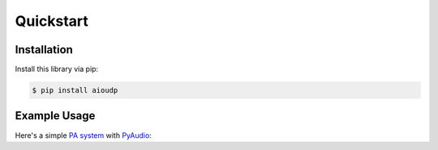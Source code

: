 Quickstart
==========

Installation
------------

Install this library via pip:

.. code-block::

    $ pip install aioudp

Example Usage
-------------

Here's a simple `PA system <https://en.wikipedia.org/wiki/Public_address_system>`_ with `PyAudio <https://people.csail.mit.edu/hubert/pyaudio/>`_:

.. code-block:: python
    :caption: Server code (speaker)

    import asyncio
    import signal

    import pyaudio

    import aioudp

    # Doesn't have to be "\x00" and "\x01". Any unique value would do
    ACCEPT = b"\x00"
    DECLINE = b"\x01"
    TERMINATOR = b"DONE"  # Could be anything that will never be audio data
    connections = set()


    async def main():
        # Configuration for PyAudio
        CHUNK = 1024
        FORMAT = pyaudio.paInt16
        CHANNELS = 1
        RATE = 44100

        async def handler(connection):
            # Make sure only one person uses the PA at a time
            if connections:
                await connection.send(DECLINE)
                return
            await connection.send(ACCEPT)
            connections.add(None)

            # PyAudio initialization black magic
            p = pyaudio.PyAudio()
            stream = p.open(
                format=FORMAT,
                channels=CHANNELS,
                output=True,
                frames_per_buffer=CHUNK,
                rate=RATE,
            )

            async for data in connection:
                # Until b"DONE" is recieved, play the data
                if data == TERMINATOR:
                    break
                stream.write(data)

            # Uninitalize PyAudio stuff
            stream.stop_stream()
            stream.close()
            p.terminate()

            connections.remove(None)

        # This way, we can CTRl-C it properly
        loop = asyncio.get_running_loop()
        stop = loop.create_future()
        loop.add_signal_handler(signal.SIGINT, stop.set_result, None)

        # "0.0.0.0" to expose globally. Serve at port 9999
        async with aioudp.serve("0.0.0.0", 9999, handler):
            await stop


    if __name__ == "__main__":
        asyncio.run(main())

.. code-block:: python
    :caption: User code (microphone)

    import asyncio

    import pyaudio

    import aioudp

    DECLINE = b"\x01"
    TERMINATOR = b"DONE"


    async def main():
        # Configuration for PyAudio
        CHUNK = 1024
        FORMAT = pyaudio.paInt16
        CHANNELS = 1
        RATE = 44100

        # Let's connect to my Raspberry Pi on the local network
        async with aioudp.connect("raspberrypi", 9999) as connection:
            if await connection.recv() == DECLINE:
                print("Someone else is already using the PA system :(")
                return

            # Again, some PyAudio black magic.
            # This time set up for input
            p = pyaudio.PyAudio()
            stream = p.open(
                format=FORMAT,
                channels=CHANNELS,
                input=True,
                rate=RATE,
                frames_per_buffer=CHUNK,
            )
            # Continue recording and stream recording
            # Until CTRL-C
            try:
                while True:
                    await connection.send(stream.read(CHUNK))
            except KeyboardInterrupt:
                await connection.send(TERMINATOR)

            # De-init PyAudio
            stream.stop_stream()
            stream.close()
            p.terminate()


    if __name__ == "__main__":
        asyncio.run(main())
